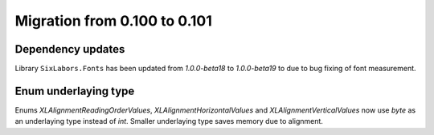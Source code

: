 #############################
Migration from 0.100 to 0.101
#############################

******************
Dependency updates
******************

Library ``SixLabors.Fonts`` has been updated from *1.0.0-beta18* to
*1.0.0-beta19* to due to bug fixing of font measurement.

*********************
Enum underlaying type
*********************

Enums `XLAlignmentReadingOrderValues`, `XLAlignmentHorizontalValues` and
`XLAlignmentVerticalValues` now use `byte` as an underlaying type instead of
`int`. Smaller underlaying type saves memory due to alignment.
